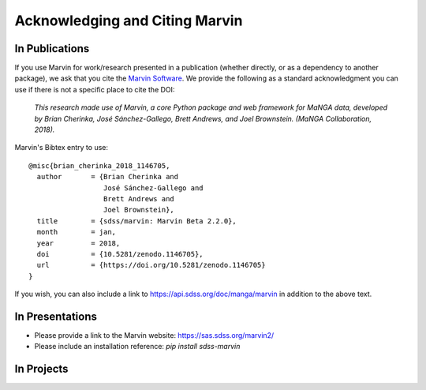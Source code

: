 
.. _marvin-citation:

Acknowledging and Citing Marvin
-------------------------------



In Publications
^^^^^^^^^^^^^^^

If you use Marvin for work/research presented in a publication (whether directly, or as a dependency to another package), we ask that you cite the `Marvin Software <https://zenodo.org/record/1146705>`_. We provide the following as a standard acknowledgment you can use if there is not a specific place to cite the DOI:

    *This research made use of Marvin, a core Python package and web framework for MaNGA data, developed by Brian Cherinka,
    José Sánchez-Gallego, Brett Andrews, and Joel Brownstein. (MaNGA Collaboration, 2018).*

Marvin's Bibtex entry to use::

    @misc{brian_cherinka_2018_1146705,
      author       = {Brian Cherinka and
                      José Sánchez-Gallego and
                      Brett Andrews and
                      Joel Brownstein},
      title        = {sdss/marvin: Marvin Beta 2.2.0},
      month        = jan,
      year         = 2018,
      doi          = {10.5281/zenodo.1146705},
      url          = {https://doi.org/10.5281/zenodo.1146705}
    }

If you wish, you can also include a link to https://api.sdss.org/doc/manga/marvin in addition to the above text.

In Presentations
^^^^^^^^^^^^^^^^

* Please provide a link to the Marvin website: https://sas.sdss.org/marvin2/
* Please include an installation reference: `pip install sdss-marvin`

In Projects
^^^^^^^^^^^

.. If you are using Marvin as part of a code project (e.g., affiliated packages), a useful way to acknowledge your use of Marvin is with a badge in your README. We suggest this badge:

